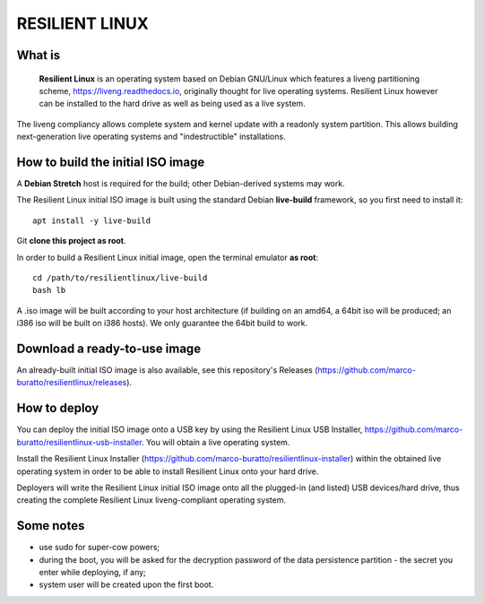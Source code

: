 RESILIENT LINUX
===============

What is
^^^^^^^

    **Resilient Linux** is an operating system based on Debian GNU/Linux which features a liveng partitioning scheme, https://liveng.readthedocs.io, originally thought for live operating systems. Resilient Linux however can be installed to the hard drive as well as being used as a live system.

The liveng compliancy allows complete system and kernel update with a readonly system partition. This allows building next-generation live operating systems and "indestructible" installations.


How to build the initial ISO image
^^^^^^^^^^^^^^^^^^^^^^^^^^^^^^^^^^

A **Debian Stretch** host is required for the build; other Debian-derived systems may work.

The Resilient Linux initial ISO image is built using the standard Debian **live-build** framework, so you first need to install it::
 
    apt install -y live-build

Git **clone this project as root**.

In order to build a Resilient Linux initial image, open the terminal emulator **as root**::

    cd /path/to/resilientlinux/live-build
    bash lb

A .iso image will be built according to your host architecture (if building on an amd64, a 64bit iso will be produced; an i386 iso will be built on i386 hosts).
We only guarantee the 64bit build to work.


Download a ready-to-use image
^^^^^^^^^^^^^^^^^^^^^^^^^^^^^

An already-built initial ISO image is also available, see this repository's Releases (https://github.com/marco-buratto/resilientlinux/releases).


How to deploy
^^^^^^^^^^^^^

You can deploy the initial ISO image onto a USB key by using the Resilient Linux USB Installer, https://github.com/marco-buratto/resilientlinux-usb-installer. You will obtain a live operating system.

Install the Resilient Linux Installer (https://github.com/marco-buratto/resilientlinux-installer) within the obtained live operating system in order to be able to install Resilient Linux onto your hard drive.

Deployers will write the Resilient Linux initial ISO image onto all the plugged-in (and listed) USB devices/hard drive, thus creating the complete Resilient Linux liveng-compliant operating system.


Some notes
^^^^^^^^^^

* use sudo for super-cow powers;
* during the boot, you will be asked for the decryption password of the data persistence partition - the secret you enter while deploying, if any;
* system user will be created upon the first boot.



